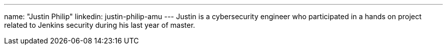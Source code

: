 ---
name: "Justin Philip"
linkedin: justin-philip-amu
---
Justin is a cybersecurity engineer who participated in a hands on project related to Jenkins security during his last year of master.
